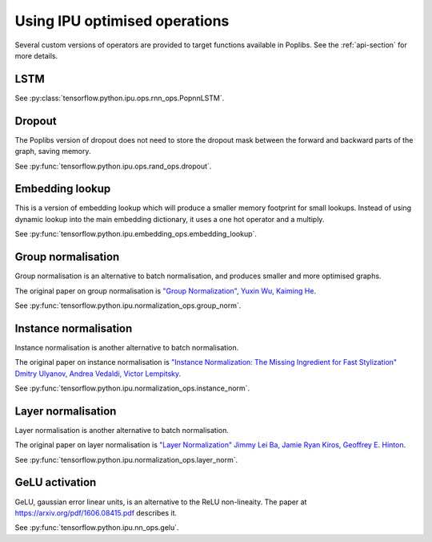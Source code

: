 Using IPU optimised operations
------------------------------

Several custom versions of operators are provided to target functions
available in Poplibs.  See the :ref:`api-section` for more details.

LSTM
~~~~

See :py:class:`tensorflow.python.ipu.ops.rnn_ops.PopnnLSTM`.

Dropout
~~~~~~~

The Poplibs version of dropout does not need to store the dropout mask
between the forward and backward parts of the graph, saving memory.

See :py:func:`tensorflow.python.ipu.ops.rand_ops.dropout`.

Embedding lookup
~~~~~~~~~~~~~~~~

This is a version of embedding lookup which will produce a smaller memory
footprint for small lookups. Instead of using dynamic lookup into the main
embedding dictionary, it uses a one hot operator and a multiply.

See :py:func:`tensorflow.python.ipu.embedding_ops.embedding_lookup`.

Group normalisation
~~~~~~~~~~~~~~~~~~~

Group normalisation is an alternative to batch normalisation, and produces
smaller and more optimised graphs.

The original paper on group normalisation is
`"Group Normalization", Yuxin Wu, Kaiming He <https://arxiv.org/abs/1803.08494>`_.

See :py:func:`tensorflow.python.ipu.normalization_ops.group_norm`.

Instance normalisation
~~~~~~~~~~~~~~~~~~~~~~

Instance normalisation is another alternative to batch normalisation.

The original paper on instance normalisation is
`"Instance Normalization: The Missing Ingredient for Fast Stylization"
Dmitry Ulyanov, Andrea Vedaldi, Victor Lempitsky
<https://arxiv.org/abs/1607.08022>`_.

See :py:func:`tensorflow.python.ipu.normalization_ops.instance_norm`.

Layer normalisation
~~~~~~~~~~~~~~~~~~~

Layer normalisation is another alternative to batch normalisation.

The original paper on layer normalisation is
`"Layer Normalization" Jimmy Lei Ba, Jamie Ryan Kiros, Geoffrey E. Hinton
<https://arxiv.org/abs/1607.06450>`_.

See :py:func:`tensorflow.python.ipu.normalization_ops.layer_norm`.

GeLU activation
~~~~~~~~~~~~~~~

GeLU, gaussian error linear units, is an alternative to the ReLU
non-lineaity.  The paper at https://arxiv.org/pdf/1606.08415.pdf
describes it.

See :py:func:`tensorflow.python.ipu.nn_ops.gelu`.